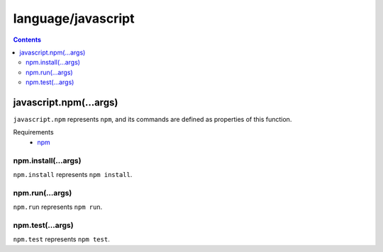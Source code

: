 language/javascript
===================

.. contents::


javascript.npm(...args)
-----------------------

``javascript.npm`` represents ``npm``, and its commands are defined as
properties of this function.

Requirements
  - `npm <https://www.npmjs.com/>`_


npm.install(...args)
~~~~~~~~~~~~~~~~~~~~

``npm.install`` represents ``npm install``.


npm.run(...args)
~~~~~~~~~~~~~~~~

``npm.run`` represents ``npm run``.


npm.test(...args)
~~~~~~~~~~~~~~~~~

``npm.test`` represents ``npm test``.
